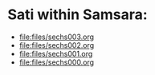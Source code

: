 * Sati within Samsara:
#+ATTR_ORG: :width 600
[[file:.images/satiWithinSamsara.png]]
- [[file:files/sechs003.org]]
- [[file:files/sechs002.org]]
- [[file:files/sechs001.org]]
- [[file:files/sechs000.org]]
